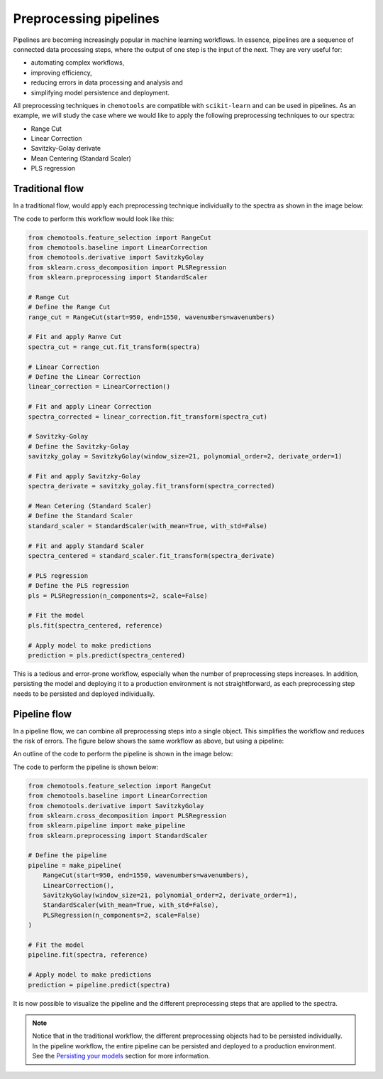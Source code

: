 **Preprocessing pipelines**
===========================

Pipelines are becoming increasingly popular in machine learning workflows. In essence, pipelines are a sequence of connected data processing steps, where the output of one step is the input of the next. They are very useful for:

- automating complex workflows, 
- improving efficiency, 
- reducing errors in data processing and analysis and
- simplifying model persistence and deployment.

All preprocessing techniques in ``chemotools`` are compatible with ``scikit-learn`` and can be used in pipelines. As an example, we will study the case where we would like to apply the following preprocessing techniques to our spectra:

- Range Cut
- Linear Correction
- Savitzky-Golay derivate
- Mean Centering (Standard Scaler)
- PLS regression

**Traditional flow**
--------------------------

In a traditional flow, would apply each preprocessing technique individually to the spectra as shown in the image below:

.. image:: ./_figures/pipelines_no_pipeline.png
    :alt: Traditional workflow
    :align: center
    :width: 300

The code to perform this workflow would look like this:

.. code-block:: python

    from chemotools.feature_selection import RangeCut
    from chemotools.baseline import LinearCorrection
    from chemotools.derivative import SavitzkyGolay
    from sklearn.cross_decomposition import PLSRegression
    from sklearn.preprocessing import StandardScaler

    # Range Cut
    # Define the Range Cut
    range_cut = RangeCut(start=950, end=1550, wavenumbers=wavenumbers)

    # Fit and apply Ranve Cut
    spectra_cut = range_cut.fit_transform(spectra)

    # Linear Correction
    # Define the Linear Correction
    linear_correction = LinearCorrection()

    # Fit and apply Linear Correction
    spectra_corrected = linear_correction.fit_transform(spectra_cut)

    # Savitzky-Golay
    # Define the Savitzky-Golay
    savitzky_golay = SavitzkyGolay(window_size=21, polynomial_order=2, derivate_order=1)
    
    # Fit and apply Savitzky-Golay
    spectra_derivate = savitzky_golay.fit_transform(spectra_corrected)

    # Mean Cetering (Standard Scaler)
    # Define the Standard Scaler
    standard_scaler = StandardScaler(with_mean=True, with_std=False)

    # Fit and apply Standard Scaler
    spectra_centered = standard_scaler.fit_transform(spectra_derivate)

    # PLS regression
    # Define the PLS regression
    pls = PLSRegression(n_components=2, scale=False)

    # Fit the model
    pls.fit(spectra_centered, reference)

    # Apply model to make predictions
    prediction = pls.predict(spectra_centered)

This is a tedious and error-prone workflow, especially when the number of preprocessing steps increases. In addition, persisting the model and deploying it to a production environment is not straightforward, as each preprocessing step needs to be persisted and deployed individually.

**Pipeline flow**
--------------------------
In a pipeline flow, we can combine all preprocessing steps into a single object. This simplifies the workflow and reduces the risk of errors. The figure below shows the same workflow as above, but using a pipeline:

.. image:: ./_figures/pipelines_pipeline.png
    :alt: Pipeline workflow
    :align: center
    :width: 800

An outline of the code to perform the pipeline is shown in the image below:

.. image:: ./_figures/pipelines_code.png
    :alt: Pipeline code
    :align: center
    :width: 800

The code to perform the pipeline is shown below:

.. code-block:: python

    from chemotools.feature_selection import RangeCut
    from chemotools.baseline import LinearCorrection
    from chemotools.derivative import SavitzkyGolay
    from sklearn.cross_decomposition import PLSRegression
    from sklearn.pipeline import make_pipeline
    from sklearn.preprocessing import StandardScaler

    # Define the pipeline
    pipeline = make_pipeline(
        RangeCut(start=950, end=1550, wavenumbers=wavenumbers),
        LinearCorrection(),
        SavitzkyGolay(window_size=21, polynomial_order=2, derivate_order=1),
        StandardScaler(with_mean=True, with_std=False),
        PLSRegression(n_components=2, scale=False)
    )

    # Fit the model
    pipeline.fit(spectra, reference)

    # Apply model to make predictions
    prediction = pipeline.predict(spectra)


It is now possible to visualize the pipeline and the different preprocessing steps that are applied to the spectra.

.. raw:: html
    :file: _figures/pipelines_pipeline_visualization.html

.. note::
    
    Notice that in the traditional workflow, the different preprocessing objects had to be persisted individually. In the pipeline workflow, the entire pipeline can be persisted and deployed to a production environment. See the `Persisting your models`_ section for more information.

.. _Persisting your models: #persisting-your-models